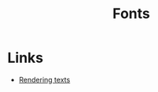 :PROPERTIES:
:ID:       e0a1ab54-50c8-4f2a-bec4-7107e4d89656
:END:
#+TITLE: Fonts

* Links
+ [[https:babylonjs.medium.com/rendering-text-bf3bc53f7c2e][Rendering texts]]
